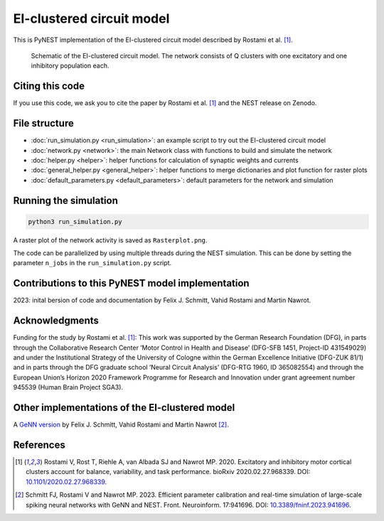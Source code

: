 EI-clustered circuit model
===========================

This is PyNEST implementation of the EI-clustered circuit model described by Rostami et al. [1]_.

.. figure:: /static/img/pynest/EI_clustered_network_schematic.png
   :alt: EI-clustered circuit model

   Schematic of the EI-clustered circuit model. The network consists of Q clusters with one excitatory and one inhibitory population each.

Citing this code
----------------

If you use this code, we ask you to cite the paper by Rostami et al. [1]_ and the NEST release on Zenodo.

File structure
--------------

* :doc:`run_simulation.py <run_simulation>`: an example script to try out the EI-clustered circuit model
* :doc:`network.py <network>`: the main Network class with functions to build and simulate the network
* :doc:`helper.py <helper>`: helper functions for calculation of synaptic weights and currents
* :doc:`general_helper.py <general_helper>`: helper functions to merge dictionaries and plot function for raster plots
* :doc:`default_parameters.py <default_parameters>`: default parameters for the network and simulation

Running the simulation
----------------------

.. code-block:: bash

   python3 run_simulation.py

A raster plot of the network activity is saved as ``Rasterplot.png``.

The code can be parallelized by using multiple threads during the NEST simulation.
This can be done by setting the parameter ``n_jobs`` in the ``run_simulation.py`` script.

Contributions to this PyNEST model implementation
--------------------------------------------------------------
2023: inital bersion of code and documentation by Felix J. Schmitt, Vahid Rostami and Martin Nawrot.

Acknowledgments
---------------

Funding for the study by Rostami et al. [1]_: This work was supported by the German Research Foundation (DFG),
in parts through the Collaborative Research Center ’Motor Control in Health and Disease’
(DFG-SFB 1451, Project-ID 431549029) and under the Institutional Strategy of the University of Cologne within the
German Excellence Initiative (DFG-ZUK 81/1) and in parts through the DFG graduate school
’Neural Circuit Analysis’ (DFG-RTG 1960, ID 365082554) and through the European Union’s Horizon 2020 Framework
Programme for Research and Innovation under grant agreement number 945539 (Human Brain Project SGA3).

Other implementations of the EI-clustered model
-----------------------------------------------

A `GeNN version <https://github.com/nawrotlab/SNN_GeNN_Nest>`__  by Felix J. Schmitt, Vahid Rostami and Martin Nawrot [2]_.

References
----------

.. [1]  Rostami V, Rost T, Riehle A, van Albada SJ and Nawrot MP. 2020.
        Excitatory and inhibitory motor cortical clusters account for balance, variability, and task performance.
        bioRxiv 2020.02.27.968339. DOI: `10.1101/2020.02.27.968339 <https://doi.org/10.1101/2020.02.27.968339>`__.


.. [2]  Schmitt FJ, Rostami V and Nawrot MP. 2023.
        Efficient parameter calibration and real-time simulation of large-scale spiking neural networks with GeNN
        and NEST. Front. Neuroinform. 17:941696. DOI: `10.3389/fninf.2023.941696 <https://doi.org/10.3389/fninf.2023.941696>`__.
